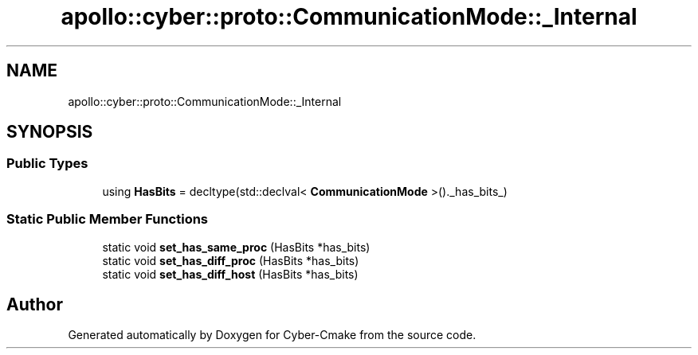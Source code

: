 .TH "apollo::cyber::proto::CommunicationMode::_Internal" 3 "Sun Sep 3 2023" "Version 8.0" "Cyber-Cmake" \" -*- nroff -*-
.ad l
.nh
.SH NAME
apollo::cyber::proto::CommunicationMode::_Internal
.SH SYNOPSIS
.br
.PP
.SS "Public Types"

.in +1c
.ti -1c
.RI "using \fBHasBits\fP = decltype(std::declval< \fBCommunicationMode\fP >()\&._has_bits_)"
.br
.in -1c
.SS "Static Public Member Functions"

.in +1c
.ti -1c
.RI "static void \fBset_has_same_proc\fP (HasBits *has_bits)"
.br
.ti -1c
.RI "static void \fBset_has_diff_proc\fP (HasBits *has_bits)"
.br
.ti -1c
.RI "static void \fBset_has_diff_host\fP (HasBits *has_bits)"
.br
.in -1c

.SH "Author"
.PP 
Generated automatically by Doxygen for Cyber-Cmake from the source code\&.
